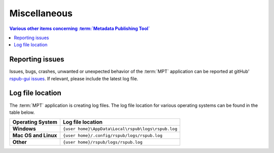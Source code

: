 Miscellaneous
=============

.. contents:: Various other items concerning :term:`Metadata Publishing Tool`
    :depth: 1
    :local:
    :backlinks: top

Reporting issues
++++++++++++++++
Issues, bugs, crashes, unwanted or unexpected behavior of the :term:`MPT` application can be reported at
gitHub' `rspub-gui issues <https://github.com/EHRI/rspub-gui/issues/new>`_. If relevant, please include the
latest log file.

Log file location
+++++++++++++++++
The :term:`MPT` application is creating log files. The log file location for various operating systems can be found
in the table below.

===================== ==================================================
Operating System      Log file location
===================== ==================================================
**Windows**           ``{user home}\AppData\Local\rspub\logs\rspub.log``
**Mac OS and Linux**  ``{user home}/.config/rspub/logs/rspub.log``
**Other**             ``{user home}/rspub/logs/rspub.log``
===================== ==================================================




